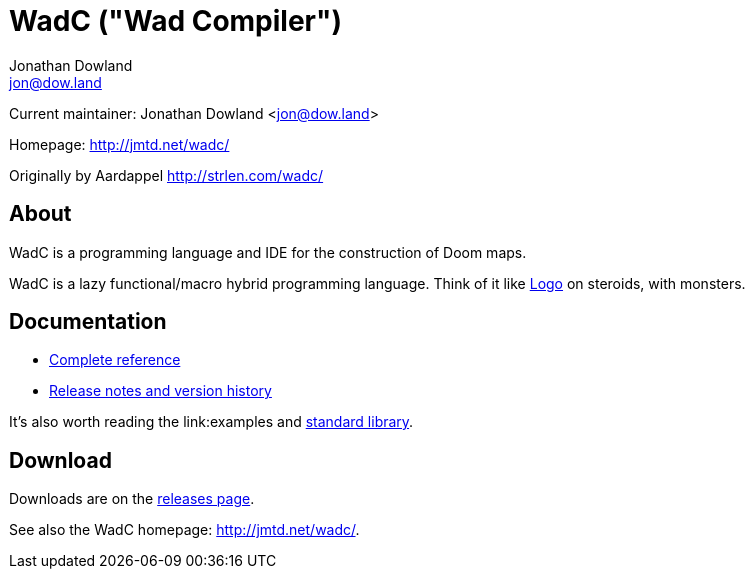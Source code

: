 = WadC ("Wad Compiler")
Jonathan Dowland <jon@dow.land>
:homepage: http://jmtd.net/wadc/

Current maintainer: Jonathan Dowland <jon@dow.land>

Homepage: http://jmtd.net/wadc/

Originally by Aardappel <http://strlen.com/wadc/>

== About

WadC is a programming language and IDE for the construction of Doom maps.

WadC is a lazy functional/macro hybrid programming language. Think of it
like https://en.wikipedia.org/wiki/Logo_(programming_language)[Logo] on
steroids, with monsters.

== Documentation

 * link:doc/reference.adoc[Complete reference]
 * link:doc/release_notes.adoc[Release notes and version history]

It's also worth reading the link:examples and link:include/[standard library].

== Download

Downloads are on the https://github.com/jmtd/wadc/releases[releases page].

See also the WadC homepage: <http://jmtd.net/wadc/>.
